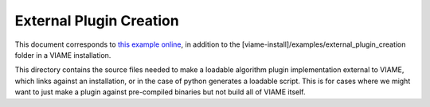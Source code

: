 
========================
External Plugin Creation
========================

This document corresponds to `this example online`_, in addition to the
[viame-install]/examples/external_plugin_creation folder in a VIAME installation.

.. _this example online: https://github.com/Kitware/VIAME/tree/master/examples/external_plugin_creation

This directory contains the source files needed to make a loadable
algorithm plugin implementation external to VIAME, which links
against an installation, or in the case of python generates a loadable script.
This is for cases where we might want to just make a plugin against pre-compiled binaries
but not build all of VIAME itself.
